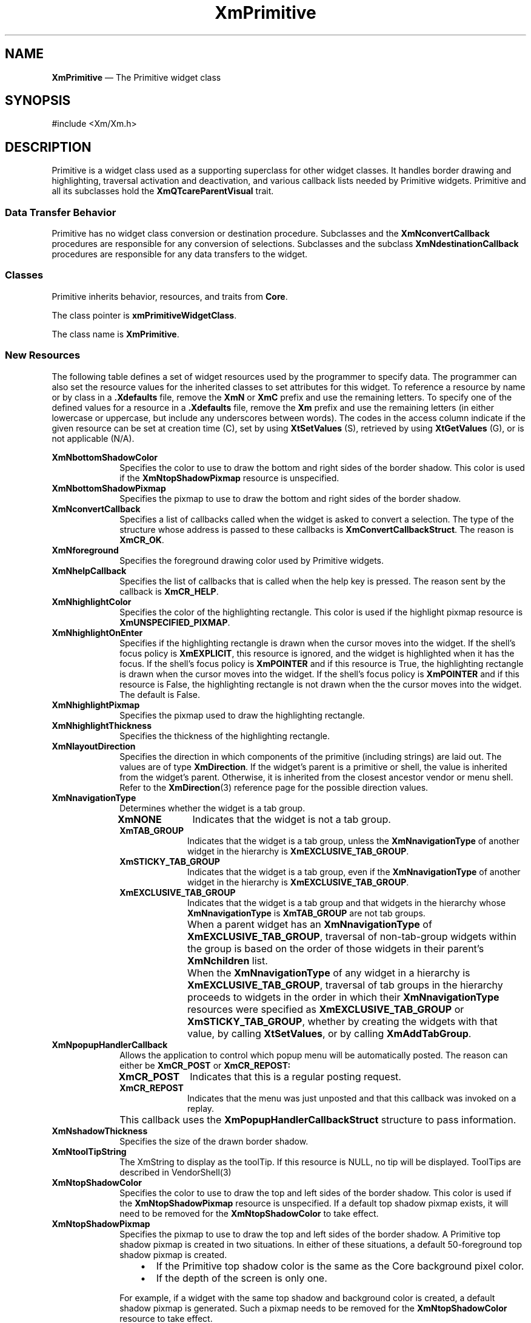 '\" t
...\" Primitiv.sgm /main/12 1996/09/08 20:55:32 rws $
.de P!
.fl
\!!1 setgray
.fl
\\&.\"
.fl
\!!0 setgray
.fl			\" force out current output buffer
\!!save /psv exch def currentpoint translate 0 0 moveto
\!!/showpage{}def
.fl			\" prolog
.sy sed -e 's/^/!/' \\$1\" bring in postscript file
\!!psv restore
.
.de pF
.ie     \\*(f1 .ds f1 \\n(.f
.el .ie \\*(f2 .ds f2 \\n(.f
.el .ie \\*(f3 .ds f3 \\n(.f
.el .ie \\*(f4 .ds f4 \\n(.f
.el .tm ? font overflow
.ft \\$1
..
.de fP
.ie     !\\*(f4 \{\
.	ft \\*(f4
.	ds f4\"
'	br \}
.el .ie !\\*(f3 \{\
.	ft \\*(f3
.	ds f3\"
'	br \}
.el .ie !\\*(f2 \{\
.	ft \\*(f2
.	ds f2\"
'	br \}
.el .ie !\\*(f1 \{\
.	ft \\*(f1
.	ds f1\"
'	br \}
.el .tm ? font underflow
..
.ds f1\"
.ds f2\"
.ds f3\"
.ds f4\"
.ta 8n 16n 24n 32n 40n 48n 56n 64n 72n
.TH "XmPrimitive" "library call"
.SH "NAME"
\fBXmPrimitive\fP \(em The Primitive widget class
.iX "XmPrimitive"
.iX "widget class" "Primitive"
.SH "SYNOPSIS"
.PP
.nf
#include <Xm/Xm\&.h>
.fi
.SH "DESCRIPTION"
.PP
Primitive is a widget class used as a supporting superclass
for other widget classes\&. It handles border drawing and highlighting,
traversal activation and deactivation, and various callback lists needed by
Primitive widgets\&.
Primitive and all its subclasses hold the \fBXmQTcareParentVisual\fP trait\&.
.SS "Data Transfer Behavior"
.PP
Primitive has no widget class conversion or destination procedure\&.
Subclasses and the \fBXmNconvertCallback\fP procedures are responsible
for any conversion of selections\&.
Subclasses and the subclass \fBXmNdestinationCallback\fP procedures are
responsible for any data transfers to the widget\&.
.SS "Classes"
.PP
Primitive inherits behavior, resources, and traits from \fBCore\fP\&.
.PP
The class pointer is \fBxmPrimitiveWidgetClass\fP\&.
.PP
The class name is \fBXmPrimitive\fP\&.
.SS "New Resources"
.PP
The following table defines a set of widget resources used by the programmer
to specify data\&. The programmer can also set the resource values for the
inherited classes to set attributes for this widget\&. To reference a
resource by name or by class in a \fB\&.Xdefaults\fP file, remove the \fBXmN\fP or
\fBXmC\fP prefix and use the remaining letters\&. To specify one of the defined
values for a resource in a \fB\&.Xdefaults\fP file, remove the \fBXm\fP prefix and use
the remaining letters (in either lowercase or uppercase, but include any
underscores between words)\&.
The codes in the access column indicate if the given resource can be
set at creation time (C),
set by using \fBXtSetValues\fP (S),
retrieved by using \fBXtGetValues\fP (G), or is not applicable (N/A)\&.
.PP
.TS
tab() box;
c s s s s
l| l| l| l| l.
\fBXmPrimitive Resource Set\fP
\fBName\fP\fBClass\fP\fBType\fP\fBDefault\fP\fBAccess\fP
_____
XmNbottomShadowColorXmCBottomShadowColorPixeldynamicCSG
_____
XmNbottomShadowPixmapXmCBottomShadowPixmapPixmapXmUNSPECIFIED_PIXMAPCSG
_____
XmNconvertCallbackXmCCallbackXtCallbackListNULLC
_____
XmNforegroundXmCForegroundPixeldynamicCSG
_____
XmNhelpCallbackXmCCallbackXtCallbackListNULLC
_____
XmNhighlightColorXmCHighlightColorPixeldynamicCSG
_____
XmNhighlightOnEnterXmCHighlightOnEnterBooleanFalseCSG
_____
XmNhighlightPixmapXmCHighlightPixmapPixmapdynamicCSG
_____
XmNhighlightThicknessXmCHighlightThicknessDimension2CSG
_____
XmNlayoutDirectionXmCLayoutDirectionXmDirectiondynamicCG
_____
XmNnavigationTypeXmCNavigationTypeXmNavigationTypeXmNONECSG
_____
XmNpopupHandlerCallbackXmCCallbackXtCallbackListNULLC
_____
XmNshadowThicknessXmCShadowThicknessDimension2CSG
_____
XmNtoolTipStringXmCToolTipStringXmStringNULLCSG
_____
XmNtopShadowColorXmCTopShadowColorPixeldynamicCSG
_____
XmNtopShadowPixmapXmCTopShadowPixmapPixmapdynamicCSG
_____
XmNtraversalOnXmCTraversalOnBooleanTrueCSG
_____
XmNunitTypeXmCUnitTypeunsigned chardynamicCSG
_____
XmNuserDataXmCUserDataXtPointerNULLCSG
_____
.TE
.IP "\fBXmNbottomShadowColor\fP" 10
Specifies the color to use to draw the bottom and right sides of the
border shadow\&.
This color is used if the \fBXmNtopShadowPixmap\fP resource is
unspecified\&.
.IP "\fBXmNbottomShadowPixmap\fP" 10
Specifies the pixmap to use to draw the bottom and right sides of the
border shadow\&.
.IP "\fBXmNconvertCallback\fP" 10
Specifies a list of callbacks called when the widget is asked to convert
a selection\&.
The type of the structure whose address is passed to these callbacks is
\fBXmConvertCallbackStruct\fR\&.
The reason is \fBXmCR_OK\fP\&.
.IP "\fBXmNforeground\fP" 10
Specifies the foreground drawing color used by Primitive widgets\&.
.IP "\fBXmNhelpCallback\fP" 10
Specifies the list of callbacks that is called when the help key
is pressed\&. The reason sent by the callback is \fBXmCR_HELP\fP\&.
.IP "\fBXmNhighlightColor\fP" 10
Specifies the color of the highlighting rectangle\&.
This color is used if the highlight pixmap resource is
\fBXmUNSPECIFIED_PIXMAP\fP\&.
.IP "\fBXmNhighlightOnEnter\fP" 10
Specifies if the highlighting rectangle is drawn when the cursor moves
into the widget\&.
If the shell\&'s focus policy is \fBXmEXPLICIT\fP, this resource is
ignored, and the widget is highlighted when it has the focus\&.
If the shell\&'s focus policy is \fBXmPOINTER\fP and if this resource is
True, the highlighting rectangle is drawn when the cursor moves into
the widget\&.
If the shell\&'s focus policy is \fBXmPOINTER\fP and if this resource is
False, the highlighting rectangle is not drawn when the the cursor moves
into the widget\&.
The default is False\&.
.IP "\fBXmNhighlightPixmap\fP" 10
Specifies the pixmap used to draw the highlighting rectangle\&.
.IP "\fBXmNhighlightThickness\fP" 10
Specifies the thickness of the highlighting rectangle\&.
.IP "\fBXmNlayoutDirection\fP" 10
Specifies the direction in which components of the primitive (including
strings) are laid out\&. The values are of type \fBXmDirection\fR\&. If
the widget\&'s parent is a primitive or shell, the value is inherited from
the widget\&'s parent\&. Otherwise, it is inherited from the closest
ancestor vendor or menu shell\&. Refer to the \fBXmDirection\fP(3)
reference page for the possible direction values\&.
.IP "\fBXmNnavigationType\fP" 10
Determines whether the widget is a tab group\&.
.RS
.IP "\fBXmNONE\fP" 10
Indicates that the widget is not a tab group\&.
.IP "\fBXmTAB_GROUP\fP" 10
Indicates that the widget is a tab group, unless
the \fBXmNnavigationType\fP of another widget in the hierarchy is
\fBXmEXCLUSIVE_TAB_GROUP\fP\&.
.IP "\fBXmSTICKY_TAB_GROUP\fP" 10
Indicates that the widget is a tab group, even
if the \fBXmNnavigationType\fP of another widget in the hierarchy is
\fBXmEXCLUSIVE_TAB_GROUP\fP\&.
.IP "\fBXmEXCLUSIVE_TAB_GROUP\fP" 10
Indicates that the widget is a tab group and
that widgets in the hierarchy whose \fBXmNnavigationType\fP is
\fBXmTAB_GROUP\fP are not tab groups\&.
.IP "" 10
When a parent widget has an \fBXmNnavigationType\fP of
\fBXmEXCLUSIVE_TAB_GROUP\fP, traversal of non-tab-group widgets within
the group is based on the order of those widgets in their parent\&'s
\fBXmNchildren\fP list\&.
.IP "" 10
When the \fBXmNnavigationType\fP of any widget in a hierarchy is
\fBXmEXCLUSIVE_TAB_GROUP\fP, traversal of tab groups in the hierarchy
proceeds to widgets in the order in which their \fBXmNnavigationType\fP
resources were specified as \fBXmEXCLUSIVE_TAB_GROUP\fP or
\fBXmSTICKY_TAB_GROUP\fP, whether by creating the widgets with that value,
by calling \fBXtSetValues\fP, or by calling \fBXmAddTabGroup\fP\&.
.RE
.IP "\fBXmNpopupHandlerCallback\fP" 10
Allows the application to control which popup menu will be
automatically posted\&. The reason can either be \fBXmCR_POST\fP or
\fBXmCR_REPOST:\fP
.RS
.IP "\fBXmCR_POST\fP" 10
Indicates that this is a regular posting request\&.
.IP "\fBXmCR_REPOST\fP" 10
Indicates that the menu was just unposted and that this callback was
invoked on a replay\&.
.RE
.IP "" 10
This callback
uses the \fBXmPopupHandlerCallbackStruct\fR
structure to pass information\&.
.IP "\fBXmNshadowThickness\fP" 10
Specifies the size of the drawn border shadow\&.
.IP "\fBXmNtoolTipString\fP" 10
The XmString to display as the toolTip. If this resource is NULL, no tip
will be displayed. ToolTips are described in VendorShell(3)

.IP "\fBXmNtopShadowColor\fP" 10
Specifies the color to use to draw the top and left sides of the border
shadow\&.
This color is used if the \fBXmNtopShadowPixmap\fP resource is
unspecified\&.
If a default top shadow pixmap exists, it will need to be removed for
the \fBXmNtopShadowColor\fP to take effect\&.
.IP "\fBXmNtopShadowPixmap\fP" 10
Specifies the pixmap to use to draw the top and left sides of the border
shadow\&.
A Primitive top shadow pixmap is created in two situations\&. In either
of these situations, a default 50-foreground top shadow
pixmap is created\&.
.RS
.IP "   \(bu" 6
If the Primitive top shadow color is the same as the
Core background pixel color\&.
.IP "   \(bu" 6
If the depth of the screen is only one\&.
.RE
.IP "" 10
For example, if a widget with the same top shadow and background color
is created, a default shadow pixmap is generated\&. Such a pixmap
needs to be removed for the \fBXmNtopShadowColor\fP resource to take
effect\&.
.IP "\fBXmNtraversalOn\fP" 10
Specifies if traversal is activated for this widget\&. In CascadeButton
and CascadeButtonGadget, this resource is forced to True unless the parent
is an OptionMenu\&.
.IP "\fBXmNunitType\fP" 10
Provides the basic support for resolution independence\&.
It defines the type of units a widget uses with sizing and
positioning resources\&.
If the widget\&'s parent is a subclass of \fBXmManager\fP and if the
\fBXmNunitType\fP resource is not explicitly set, it defaults to the
unit type of the parent widget\&.
If the widget\&'s parent is not a subclass of \fBXmManager\fP, the
resource has a default unit type of \fBXmPIXELS\fP\&.
.IP "" 10
The unit type can also be specified in resource files, with the
following format:
.PP
.nf
\f(CW\fI<floating value><unit>\fP\fR
.fi
.PP
.IP "" 10
where:
.RS
.IP "\fIunit\fP" 10
is <" ", pixels, inches, centimeters, millimeters, points, font units>
.IP "\fIpixels\fP" 10
is <\fIpix\fP, \fIpixel\fP, \fIpixels\fP>
.IP "\fIinches\fP" 10
is <\fIin\fP, \fIinch\fP, \fIinches\fP>
.IP "\fIcentimeter\fP" 10
is <\fIcm\fP, \fIcentimeter\fP, \fIcentimeters\fP>
.IP "\fImillimeters\fP" 10
is <\fImm\fP, \fImillimeter\fP, \fImillimeters\fP>
.IP "\fBpoints\fP" 10
is <\fIpt\fP, \fIpoint\fP, \fIpoints\fP>
.IP "\fBfont units\fP" 10
is <\fIfu\fP, \fBfont_unit\fP, \fBfont_units\fP>
.IP "\fIfloat\fP" 10
is {"+"|"-"}{{<"0"-"9">*}\&.}<"0"-"9">*
.IP "" 10
Note that the type Dimension must always be positive\&.
.RE
.IP "" 10
For example,
.PP
.nf
\f(CWxmfonts*XmMainWindow\&.height: 10\&.4cm
*PostIn\&.width: 3inches\fR
.fi
.PP
.IP "" 10
\fBXmNunitType\fP can have the following values:
.RS
.IP "\fBXmPIXELS\fP" 10
All values provided to the widget are treated as normal
pixel values\&.
.IP "\fBXmMILLIMETERS\fP" 10
All values provided to the widget are treated as normal millimeter
values\&.
.IP "\fBXm100TH_MILLIMETERS\fP" 10
All values provided to the widget are treated
as 1/100 of a millimeter\&.
.IP "\fBXmCENTIMETERS\fP" 10
All values provided to the widget are treated as normal centimeter
values\&.
.IP "\fBXmINCHES\fP" 10
All values provided to the widget are treated as normal inch
values\&.
.IP "\fBXm1000TH_INCHES\fP" 10
All values provided to the widget are treated as
1/1000 of an inch\&.
.IP "\fBXmPOINTS\fP" 10
All values provided to the widget are treated as normal point
values\&. A point is a unit used in text processing
applications and is defined as 1/72 of an inch\&.
.IP "\fBXm100TH_POINTS\fP" 10
All values provided to the widget are treated as
1/100 of a point\&. A point is a unit used in text processing
applications and is defined as 1/72 of an inch\&.
.IP "\fBXmFONT_UNITS\fP" 10
All values provided to the widget are treated as normal font
units\&. A font unit has horizontal and vertical components\&.
These are the values of the XmScreen resources \fBXmNhorizontalFontUnit\fP
and \fBXmNverticalFontUnit\fP\&.
.IP "\fBXm100TH_FONT_UNITS\fP" 10
All values provided to the widget are
treated as 1/100 of a font unit\&.
A font unit has horizontal and vertical components\&.
These are the values of the \fBXmScreen\fP resources \fBXmNhorizontalFontUnit\fP
and \fBXmNverticalFontUnit\fP\&.
.RE
.IP "\fBXmNuserData\fP" 10
Allows the application to attach any necessary specific data to the widget\&.
It is an internally unused resource\&.

.SS "Dynamic Color Defaults"
.PP
The foreground, background, top shadow, bottom shadow, and
highlight color resources are dynamically defaulted\&.
If no color data is specified, the colors are
automatically generated\&. On a single-plane system, a black and white color
scheme is generated\&. Otherwise, four colors are
generated, which display the correct shading for the 3-D visuals\&.
If the background is the only color specified for a widget, the top
shadow and bottom shadow colors are generated to give the 3-D appearance\&.
Foreground and highlight colors are generated to provide sufficient
contrast with the background color\&.
.PP
Colors are generated only at creation\&. Resetting the background through
\fBXtSetValues\fP does not regenerate the other colors\&.
\fBXmChangeColor\fP can be used to recalculate all associated colors
based on a new background color\&.
.SS "Inherited Resources"
.PP
Primitive inherits behavior and resources from the
superclass described in the following table\&.
For a complete description of each resource, refer to the
reference page for that superclass\&.
.PP
.TS
tab() box;
c s s s s
l| l| l| l| l.
\fBCore Resource Set\fP
\fBName\fP\fBClass\fP\fBType\fP\fBDefault\fP\fBAccess\fP
_____
XmNacceleratorsXmCAcceleratorsXtAcceleratorsdynamicCSG
_____
XmNancestorSensitiveXmCSensitiveBooleandynamicG
_____
XmNbackgroundXmCBackgroundPixeldynamicCSG
_____
XmNbackgroundPixmapXmCPixmapPixmapXmUNSPECIFIED_PIXMAPCSG
_____
XmNborderColorXmCBorderColorPixelXtDefaultForegroundCSG
_____
XmNborderPixmapXmCPixmapPixmapXmUNSPECIFIED_PIXMAPCSG
_____
XmNborderWidthXmCBorderWidthDimension0CSG
_____
XmNcolormapXmCColormapColormapdynamicCG
_____
XmNdepthXmCDepthintdynamicCG
_____
XmNdestroyCallbackXmCCallbackXtCallbackListNULLC
_____
XmNheightXmCHeightDimensiondynamicCSG
_____
XmNinitialResourcesPersistentXmCInitialResourcesPersistentBooleanTrueC
_____
XmNmappedWhenManagedXmCMappedWhenManagedBooleanTrueCSG
_____
XmNscreenXmCScreenScreen *dynamicCG
_____
XmNsensitiveXmCSensitiveBooleanTrueCSG
_____
XmNtranslationsXmCTranslationsXtTranslationsdynamicCSG
_____
XmNwidthXmCWidthDimensiondynamicCSG
_____
XmNxXmCPositionPosition0CSG
_____
XmNyXmCPositionPosition0CSG
_____
.TE
.SS "Callback Information"
.PP
A pointer to the following structure is passed to each callback for
\fBXmNhelpCallback\fP:
.PP
.nf
typedef struct
{
        int \fIreason\fP;
        XEvent \fI* event\fP;
} XmAnyCallbackStruct;
.fi
.IP "\fIreason\fP" 10
Indicates why the callback was invoked\&.
For this callback, \fIreason\fP is set to \fBXmCR_HELP\fP\&.
.IP "\fIevent\fP" 10
Points to the \fBXEvent\fP that triggered the callback\&.
.PP
A pointer to the following callback structure is passed to the
\fBXmNconvertCallback\fP procedures:
.PP
.nf
typedef struct
{
        int \fIreason\fP;
        XEvent *\fIevent\fP;
        Atom \fIselection\fP;
        Atom \fItarget\fP;
        XtPointer \fIsource_data\fP;
        XtPointer location_data;
        int \fIflags\fP;
        XtPointer \fIparm\fP;
        int \fIparm_format\fP;
        unsigned long \fIparm_length\fP;
        Atom \fIparm_type\fP;
        int \fIstatus\fP;
        XtPointer \fIvalue\fP;
        Atom \fItype\fP;
        int \fIformat\fP;
        unsigned long \fIlength\fP;
} XmConvertCallbackStruct;
.fi
.IP "\fIreason\fP" 10
Indicates why the callback was invoked\&.
.IP "\fIevent\fP" 10
Points to the \fBXEvent\fP that triggered the callback\&.
It can be NULL\&.
.IP "\fIselection\fP" 10
Indicates the selection for which conversion is being requested\&.
Possible values are \fBCLIPBOARD\fP, \fBPRIMARY\fP, \fBSECONDARY\fP,
and \fB_MOTIF_DROP\fP\&.
.IP "\fItarget\fP" 10
Indicates the conversion target\&.
.IP "\fIsource_data\fP" 10
Contains information about the selection source\&.
When the selection is \fB_MOTIF_DROP\fP, \fIsource_data\fP is the
DragContext\&.
Otherwise, it is NULL\&.
.IP "\fBlocation_data\fP" 10
Contains information about the location of data to be converted\&.
If the value is NULL, the data to be transferred consists of the
widget\&'s current selection\&.
Otherwise, the type and interpretation of the value are specific to the
widget class\&.
.IP "\fIflags\fP" 10
Indicates the status of the conversion\&. Following are the possible
values:
.RS
.IP "\fBXmCONVERTING_NONE\fP" 10
This flag is currently unused\&.
.IP "\fBXmCONVERTING_PARTIAL\fP" 10
The target widget was able to be converted, but some data was lost\&.
.IP "\fBXmCONVERTING_SAME\fP" 10
The conversion target is the source of the data to be transferred\&.
.IP "\fBXmCONVERTING_TRANSACT\fP" 10
This flag is currently unused\&.
.RE
.IP "\fIparm\fP" 10
Contains parameter data for this target\&.
If no parameter data exists, the value is NULL\&.
.IP "" 10
When \fIselection\fP is \fBCLIPBOARD\fP and \fItarget\fP is
\fB_MOTIF_CLIPBOARD_TARGETS\fP or
\fB_MOTIF_DEFERRED_CLIPBOARD_TARGETS\fP, the value is the requested
operation (\fBXmCOPY\fP, \fBXmMOVE\fP, or \fBXmLINK\fP)\&.
.IP "\fIparm_format\fP" 10
Specifies whether the data in \fIparm\fP should be viewed
as a list of \fIchar\fP, \fIshort\fP, or \fIlong\fP quantities\&.
Possible values are 0 (when \fIparm\fP is NULL),
8 (when the data in \fIparm\fP should be viewed as a list of \fIchar\fPs),
16 (when the data in \fIparm\fP should be viewed as a list of \fIshort\fPs),
or 32 (when the data in \fIparm\fP should be viewed as a list of \fIlong\fPs)\&.
Note that \fIparm_format\fP symbolizes a data type, not the number of bits
in each list element\&.
For example, on some machines, a \fIparm_format\fP of 32 means that
the data in \fIparm\fP should be viewed as a list of 64-bit quantities,
not 32-bit quantities\&.
.IP "\fIparm_length\fP" 10
Specifies the number of elements of data in \fIparm\fP, where each
element has the size specified by \fIparm_format\fP\&.
When \fIparm\fP is NULL, the value is 0\&.
.IP "\fIparm_type\fP" 10
Specifies the parameter type of \fIparm\fP\&.
.IP "\fIstatus\fP" 10
An IN/OUT member that specifies the status of the conversion\&.
The initial value is \fBXmCONVERT_DEFAULT\fP\&.
The callback procedure can set this member to one of the following
values:
.RS
.IP "\fBXmCONVERT_DEFAULT\fP" 10
This value means that the widget class conversion procedure, if any, is
called after the callback procedures return\&.
If the widget class conversion procedure produces any data, it
overwrites the data provided by the callback procedures in the \fIvalue\fP
member\&.
.IP "\fBXmCONVERT_MERGE\fP" 10
This value means that the widget class conversion procedure, if any, is
called after the callback procedures return\&.
If the widget class conversion procedure produces any data, it appends
its data to the data provided by the callback procedures in the
\fIvalue\fP member\&.
This value is intended for use with targets that result in lists of
data, such as \fBTARGETS\fP\&.
.IP "\fBXmCONVERT_DONE\fP" 10
This value means that the callback procedure has successfully finished
the conversion\&.
The widget class conversion procedure, if any, is not called after the
callback procedures return\&.
.IP "\fBXmCONVERT_REFUSE\fP" 10
This value means that the callback procedure has terminated the
conversion process without completing the requested conversion\&.
The widget class conversion procedure, if any, is not called after the
callback procedures return\&.
.RE
.IP "\fIvalue\fP" 10
An IN/OUT parameter that contains any data that the callback procedure
produces as a result of the conversion\&.
The initial value is NULL\&.
If the callback procedure sets this member, it must ensure that the
\fItype\fP, \fIformat\fP, and \fIlength\fP members correspond
to the data in \fIvalue\fP\&.
The callback procedure is responsible for allocating memory when it sets
this member\&.
The toolkit frees this memory when it is no longer needed\&.
.IP "\fItype\fP" 10
An IN/OUT parameter that indicates the type of the data in the
\fIvalue\fP member\&.
The initial value is \fBINTEGER\fP\&.
.IP "\fIformat\fP" 10
An IN/OUT parameter that specifies whether the data in \fIvalue\fP should
be viewed as a list of \fIchar\fP, \fIshort\fP, or \fIlong\fP quantities\&.
The initial value is 8\&.
The callback procedure can set this member to 8 (for a list of \fIchar\fP),
16 (for a list of \fIshort\fP), or 32 (for a list of \fIlong\fP)\&.
.IP "\fIlength\fP" 10
An IN/OUT member that specifies the number of elements of data in
\fIvalue\fP, where each element has the size symbolized by \fIformat\fP\&.
The initial value is 0\&.
.PP
A pointer to the following structure is passed to each callback for
\fBXmNpopupHandlerCallback\fP:
.PP
.nf
typedef struct
{
        int \fIreason\fP;
        XEvent \fI* event\fP;
        Widget \fImenuToPost\fP;
        Boolean \fIpostIt\fP;
        Widget \fItarget\fP;
} XmPopupHandlerCallbackStruct;
.fi
.IP "\fIreason\fP" 10
Indicates why the callback was invoked\&.
.IP "\fIevent\fP" 10
Points to the \fBXEvent\fP that triggered the handler\&.
.IP "\fImenuToPost\fP" 10
Specifies the popup menu that the menu system believes should be
posted\&. The application may modify this field\&.
.IP "\fIpostIt\fP" 10
Indicates whether the posting process should continue\&. The
application may modify this field\&.
.IP "\fItarget\fP" 10
Specifies the most specific widget or gadget that the menu sytem found
from the event that matches the event\&.
.SS "Translations"
.PP
The \fBXmPrimitive\fP translations are listed below\&.
.PP
Note that for buttons in menus, altering translations in \fB#override\fP
or \fB#augment\fP mode is undefined\&.
.PP
The following key names are listed in the
X standard key event translation table syntax\&.
This format is the one used by Motif to
specify the widget actions corresponding to a given key\&.
A brief overview of the format is provided under
\fBVirtualBindings\fP(3)\&.
For a complete description of the format, please refer to the
X Toolkit Instrinsics Documentation\&.
.IP "\fB:\fP\fB<Key>\fP\fB<osfActivate>\fP:" 10
PrimitiveParentActivate()
.IP "\fB:\fP\fB<Key>\fP\fB<osfCancel>\fP:" 10
PrimitiveParentCancel()
.IP "\fB:\fP\fB<Key>\fP\fB<osfBeginLine>\fP:" 10
PrimitiveTraverseHome()
.IP "\fB:\fP\fB<Key>\fP\fB<osfUp>\fP:" 10
PrimitiveTraverseUp()
.IP "\fB:\fP\fB<Key>\fP\fB<osfDown>\fP:" 10
PrimitiveTraverseDown()
.IP "\fB:\fP\fB<Key>\fP\fB<osfLeft>\fP:" 10
PrimitiveTraverseLeft()
.IP "\fB:\fP\fB<Key>\fP\fB<osfRight>\fP:" 10
PrimitiveTraverseRight()
.IP "\fB\(aps \(apm \(apa\fP \fB<Key>\fP\fBReturn\fP:" 10
PrimitiveParentActivate()
.IP "\fBs \(apm \(apa\fP \fB<Key>\fP\fBTab\fP:" 10
PrimitivePrevTabGroup()
.IP "\fB\(apm \(apa\fP \fB<Key>\fP\fBTab\fP:" 10
PrimitiveNextTabGroup()
.IP "\fB<Key>\fP\fB<osfHelp>\fP:" 10
PrimitiveHelp()
.SS "Action Routines"
.PP
The \fBXmPrimitive\fP action routines are
.IP "PrimitiveHelp():" 10
Calls the callbacks for \fBXmNhelpCallback\fP if any exist\&. If there are no help
callbacks for this widget, this action calls the help callbacks
for the nearest ancestor that has them\&.
.IP "PrimitiveNextTabGroup():" 10
This action depends on the value of the Display resource
\fBXmNenableButtonTab\fP\&. When \fBXmNenableButtonTab\fP is False
(default), this action traverses to the first item in the next tab
group\&. If the current tab group is the last entry in the tab group
list, it wraps to the beginning of the tab group list\&.
.IP "" 10
When \fBXmNenableButtonTab\fP is True, this action moves to the next
item within the current tab group, unless it is the last item in the
tab group\&. When the item is the last in the group, the action
traverses to the first item in the next tab group\&. The
\fBXmNenableButtonTab\fP behavior applies only to PushButton, ArrowButton,
and DrawnArrow\&.
.IP "PrimitiveParentActivate():" 10
If the parent is a manager,
passes the \fBKActivate\fP event received by the widget
to the parent\&.
.IP "PrimitiveParentCancel():" 10
If the parent is a manager,
passes the \fBKCancel\fP event received by the widget
to the parent\&.
.IP "PrimitivePrevTabGroup():" 10
This action depends on the value of the Display resource
\fBXmNenableButtonTab\fP\&. When \fBXmNenableButtonTab\fP is False
(default), this action traverses to the first item in the previous tab
group\&. If the beginning of the tab group list is reached, it wraps to
the end of the tab group list\&.
.IP "" 10
When \fBXmNenableButtonTab\fP is True, this action moves to the
previous item within the current tab group unless it is the first item
in the tab group\&. When the item is the first in the group, the action
traverses to the first item in the previous tab group\&. The
\fBXmNenableButtonTab\fP behavior applies only PushButton, ArrowButton, and
DrawnButton\&.
.IP "PrimitiveTraverseDown():" 10
Traverses to the next item below the current widget in the current tab
group, wrapping if necessary\&.
The wrapping direction depends on the layout direction of the
widget tab group\&.
.IP "PrimitiveTraverseHome():" 10
Traverses to the first widget or gadget in the current tab group\&.
.IP "PrimitiveTraverseLeft():" 10
Traverses to the next item to the left of the current widget in the
current tab group, wrapping if necessary\&.
The wrapping direction depends on the layout direction of the
widget tab group\&.
.IP "PrimitiveTraverseNext():" 10
Traverses to the next item in the current tab group, wrapping if
necessary\&.
The wrapping direction depends on the layout direction of the
widget tab group\&.
.IP "PrimitiveTraversePrev():" 10
Traverses to the previous item in the current tab group, wrapping if
necessary\&.
The wrapping direction depends on the layout direction of the
widget tab group\&.
.IP "PrimitiveTraverseRight():" 10
Traverses to the next item to the right of the current gadget in the
current tab group, wrapping if necessary\&.
The wrapping direction depends on the layout direction of the
widget tab group\&.
.IP "PrimitiveTraverseUp():" 10
Traverses to the next item above the current gadget in the current tab
group, wrapping if necessary\&.
The wrapping direction depends on the layout direction of the
widget tab group\&.
.SS "Additional Behavior"
.PP
This widget has the following additional behavior:
.IP "\fB<FocusIn>\fP:" 10
If the shell\&'s keyboard focus policy is \fBXmEXPLICIT\fP, highlights the
widget and gives it the focus
.IP "\fB<FocusOut>\fP:" 10
If the shell\&'s keyboard focus policy is \fBXmEXPLICIT\fP, unhighlights
the widget and removes the focus
.SS "Virtual Bindings"
.PP
The bindings for virtual keys are vendor specific\&.
For information about bindings for virtual buttons and keys, see \fBVirtualBindings\fP(3)\&.
.SH "RELATED"
.PP
\fBCore\fP(3),
\fBXmDirection\fP(3),
\fBXmChangeColor\fP(3), and
\fBXmScreen\fP(3)\&.
...\" created by instant / docbook-to-man, Sun 22 Dec 1996, 20:27
